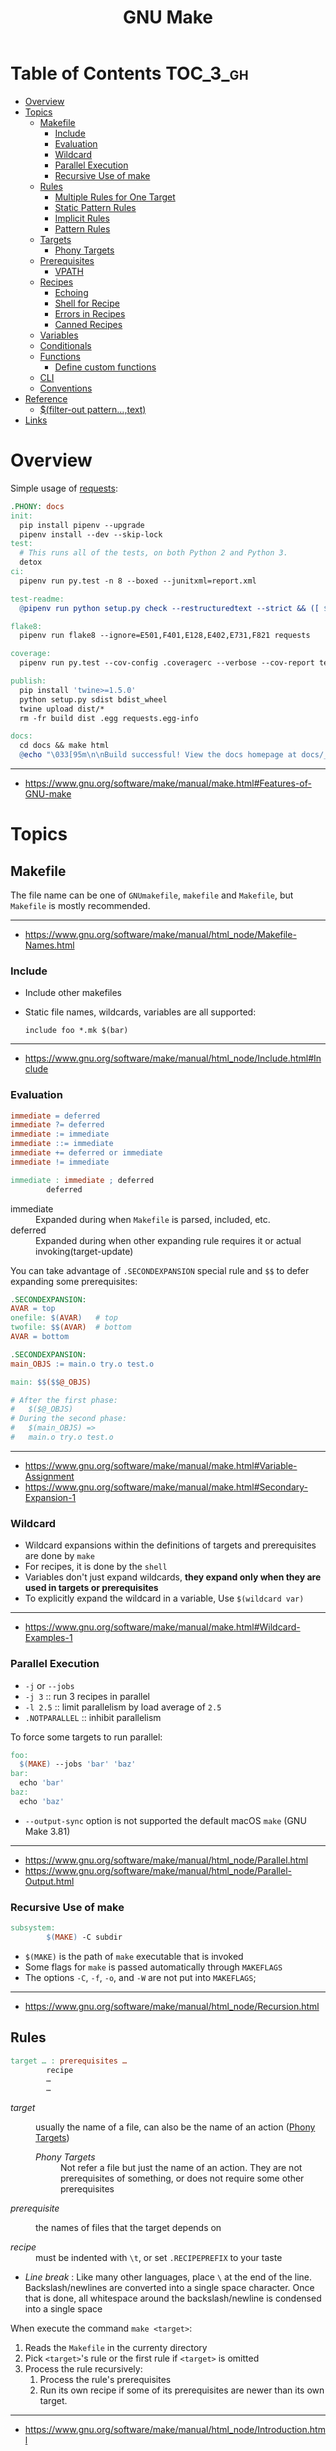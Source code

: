#+TITLE: GNU Make

* Table of Contents :TOC_3_gh:
- [[#overview][Overview]]
- [[#topics][Topics]]
  - [[#makefile][Makefile]]
    - [[#include][Include]]
    - [[#evaluation][Evaluation]]
    - [[#wildcard][Wildcard]]
    - [[#parallel-execution][Parallel Execution]]
    - [[#recursive-use-of-make][Recursive Use of make]]
  - [[#rules][Rules]]
    - [[#multiple-rules-for-one-target][Multiple Rules for One Target]]
    - [[#static-pattern-rules][Static Pattern Rules]]
    - [[#implicit-rules][Implicit Rules]]
    - [[#pattern-rules][Pattern Rules]]
  - [[#targets][Targets]]
    - [[#phony-targets][Phony Targets]]
  - [[#prerequisites][Prerequisites]]
    - [[#vpath][VPATH]]
  - [[#recipes][Recipes]]
    - [[#echoing][Echoing]]
    - [[#shell-for-recipe][Shell for Recipe]]
    - [[#errors-in-recipes][Errors in Recipes]]
    - [[#canned-recipes][Canned Recipes]]
  - [[#variables][Variables]]
  - [[#conditionals][Conditionals]]
  - [[#functions][Functions]]
    - [[#define-custom-functions][Define custom functions]]
  - [[#cli][CLI]]
  - [[#conventions][Conventions]]
- [[#reference][Reference]]
  - [[#filter-out-patterntext][$(filter-out pattern…,text)]]
- [[#links][Links]]

* Overview
Simple usage of [[https://github.com/requests/requests/blob/master/Makefile][requests]]:
#+BEGIN_SRC makefile
  .PHONY: docs
  init:
    pip install pipenv --upgrade
    pipenv install --dev --skip-lock
  test:
    # This runs all of the tests, on both Python 2 and Python 3.
    detox
  ci:
    pipenv run py.test -n 8 --boxed --junitxml=report.xml

  test-readme:
    @pipenv run python setup.py check --restructuredtext --strict && ([ $$? -eq 0 ] && echo "README.rst and HISTORY.rst ok") || echo "Invalid markup in README.rst or HISTORY.rst!"

  flake8:
    pipenv run flake8 --ignore=E501,F401,E128,E402,E731,F821 requests

  coverage:
    pipenv run py.test --cov-config .coveragerc --verbose --cov-report term --cov-report xml --cov=requests tests

  publish:
    pip install 'twine>=1.5.0'
    python setup.py sdist bdist_wheel
    twine upload dist/*
    rm -fr build dist .egg requests.egg-info

  docs:
    cd docs && make html
    @echo "\033[95m\n\nBuild successful! View the docs homepage at docs/_build/html/index.html.\n\033[0m"
#+END_SRC
-----
- https://www.gnu.org/software/make/manual/make.html#Features-of-GNU-make

* Topics
** Makefile
The file name can be one of ~GNUmakefile~, ~makefile~ and ~Makefile~, but
~Makefile~ is mostly recommended.
-----
- https://www.gnu.org/software/make/manual/html_node/Makefile-Names.html

*** Include
- Include other makefiles
- Static file names, wildcards, variables are all supported:
  : include foo *.mk $(bar)
-----
- https://www.gnu.org/software/make/manual/html_node/Include.html#Include

*** Evaluation
#+BEGIN_SRC makefile
  immediate = deferred
  immediate ?= deferred
  immediate := immediate
  immediate ::= immediate
  immediate += deferred or immediate
  immediate != immediate

  immediate : immediate ; deferred
          deferred
#+END_SRC
- immediate :: Expanded during when ~Makefile~ is parsed, included, etc.
- deferred  :: Expanded during when other expanding rule requires it or actual invoking(target-update)

You can take advantage of ~.SECONDEXPANSION~ special rule and ~$$~ to defer expanding some prerequisites:
#+BEGIN_SRC makefile
  .SECONDEXPANSION:
  AVAR = top
  onefile: $(AVAR)   # top
  twofile: $$(AVAR)  # bottom
  AVAR = bottom
#+END_SRC

#+BEGIN_SRC makefile
  .SECONDEXPANSION:
  main_OBJS := main.o try.o test.o

  main: $$($$@_OBJS)

  # After the first phase:
  #   $($@_OBJS) 
  # During the second phase:
  #   $(main_OBJS) =>
  #   main.o try.o test.o
#+END_SRC

-----
- https://www.gnu.org/software/make/manual/make.html#Variable-Assignment
- https://www.gnu.org/software/make/manual/make.html#Secondary-Expansion-1

*** Wildcard
- Wildcard expansions within the definitions of targets and prerequisites are done by ~make~
- For recipes, it is done by the ~shell~
- Variables don't just expand wildcards, *they expand only when they are used in targets or prerequisites*
- To explicitly expand the wildcard in a variable, Use ~$(wildcard var)~

-----
- https://www.gnu.org/software/make/manual/make.html#Wildcard-Examples-1

*** Parallel Execution
- ~-j~ or ~--jobs~
- ~-j 3~   :: run 3 recipes in parallel
- ~-l 2.5~ :: limit parallelism by load average of ~2.5~
- ~.NOTPARALLEL~ :: inhibit parallelism

To force some targets to run parallel:
#+BEGIN_SRC makefile
  foo:
    $(MAKE) --jobs 'bar' 'baz'
  bar:
    echo 'bar'
  baz:
    echo 'baz'
#+END_SRC

- ~--output-sync~ option is not supported the default macOS ~make~ (GNU Make 3.81)

-----
- https://www.gnu.org/software/make/manual/html_node/Parallel.html
- https://www.gnu.org/software/make/manual/html_node/Parallel-Output.html

*** Recursive Use of make
#+BEGIN_SRC makefile
  subsystem:
          $(MAKE) -C subdir
#+END_SRC
- ~$(MAKE)~ is the path of ~make~ executable that is invoked
- Some flags for ~make~ is passed automatically through ~MAKEFLAGS~
- The options ~-C~, ~-f~, ~-o~, and ~-W~ are not put into ~MAKEFLAGS~; 
-----
- https://www.gnu.org/software/make/manual/html_node/Recursion.html

** Rules
#+BEGIN_SRC makefile
  target … : prerequisites …
          recipe
          …
          …
#+END_SRC
- /target/ ::
  usually the name of a file, can also be the name of an action ([[https://www.gnu.org/software/make/manual/make.html#Phony-Targets][Phony Targets]])
  - /Phony Targets/ ::
    Not refer a file but just the name of an action.
    They are not prerequisites of something, or does not require some other prerequisites

- /prerequisite/ ::
  the names of files that the target depends on

- /recipe/ ::
  must be indented with ~\t~, or set ~.RECIPEPREFIX~ to your taste

- /Line break/ :
   Like many other languages, place ~\~ at the end of the line.
   Backslash/newlines are converted into a single space character.
   Once that is done, all whitespace around the backslash/newline is condensed into a single space

When execute the command ~make <target>~:
1. Reads the ~Makefile~ in the currenty directory
2. Pick ~<target>~'s rule or the first rule if ~<target>~ is omitted
3. Process the rule recursively:
   1. Process the rule's prerequisites
   2. Run its own recipe if some of its prerequisites are newer than its own target.

-----
- https://www.gnu.org/software/make/manual/html_node/Introduction.html

*** Multiple Rules for One Target
- All the prerequisites mentioned in all the rules are *merged* into one list
- There can only be one recipe to be executed for a file.
- When there are serverl recipes for a file, ~make~ uses the last one given and prints an error message.
-----
- https://www.gnu.org/software/make/manual/make.html#Multiple-Rules-for-One-Target

*** Static Pattern Rules
#+BEGIN_SRC makefile
  objects = foo.o bar.o

  all: $(objects)

  $(objects): %.o: %.c
          $(CC) -c $(CFLAGS) $< -o $@
#+END_SRC
- Each pattern normally contains the character ~%~ just once.
- ~$<~ is the automatic variable that hold the name matched by ~%~
- ~$@~ is the automatic variable that hold the name of the target

-----
- https://www.gnu.org/software/make/manual/make.html#Syntax-of-Static-Pattern-Rules

*** Implicit Rules
- Each implicit rule has a target pattern and prerequisite patterns
- There are built-in rules for common languages

#+BEGIN_SRC makefile
  x: y.o z.o
#+END_SRC

when x.c, y.c and z.c all exist will execute:
#+BEGIN_SRC shell
  cc -c x.c -o x.o
  cc -c y.c -o y.o
  cc -c z.c -o z.o
  cc x.o y.o z.o -o x
  rm -f x.o
  rm -f y.o
  rm -f z.o
#+END_SRC
-----
- https://www.gnu.org/software/make/manual/make.html#Using-Implicit-Rules
- https://www.gnu.org/software/make/manual/make.html#Catalogue-of-Rules
- https://www.gnu.org/software/make/manual/make.html#Variables-Used-by-Implicit-Rules
- https://www.gnu.org/software/make/manual/make.html#Implicit-Rule-Search-Algorithm

*** Pattern Rules
- A pattern rule contains the character ~%~ (exactly one of them) in the target

#+BEGIN_SRC makefile
  # Specifies how to make a file n.o, with another file n.c as its prerequisite,
  # provided that n.c exists or can be made.
  %.o : %.c ; recipe…
#+END_SRC
-----
- https://www.gnu.org/software/make/manual/make.html#Defining-and-Redefining-Pattern-Rules

** Targets
- There are special built-in target names to adjust ~make~ behaviors
-----
- https://www.gnu.org/software/make/manual/make.html#Special-Targets

*** Phony Targets
- Prevent the name collision between files and actions
- Prevent rules from not being treated as a implicit rule.

#+BEGIN_SRC makefile
  .PHONY: clean
  clean:
          rm *.o temp
#+END_SRC

#+BEGIN_SRC makefile
  SUBDIRS = foo bar baz

  .PHONY: subdirs $(SUBDIRS)

  subdirs: $(SUBDIRS)

  $(SUBDIRS):
          $(MAKE) -C $@

  foo: baz
#+END_SRC
-----
- https://www.gnu.org/software/make/manual/make.html#Phony-Targets-1

** Prerequisites
- Normal ::
  Just a usual thing
- Order-only ::
  Placed after ~|~, just specify the dependency, but not triggers the target even if it's newer.

#+BEGIN_SRC makefile
  a: b
      touch a
  b: c
      touch b
  c:
      touch c
  x: | y
      touch x
  y: | z
      touch y
  z:
      touch z
#+END_SRC

#+BEGIN_EXAMPLE
  $ make a
  touch c
  touch b
  touch a
  $ make x
  touch z
  touch y
  touch x
  $ make a
  make: `a' is up to date.
  $ make x
  make: `x' is up to date.
  $ touch c
  $ make a
  touch b
  touch a
  $ touch z
  $ make x
  make: `x' is up to date.
  $ rm c
  $ make a
  touch c
  touch b
  touch a
  $ rm z
  $ make x
  touch z
#+END_EXAMPLE
-----
- https://www.gnu.org/software/make/manual/make.html#Types-of-Prerequisites
- https://stackoverflow.com/questions/24821611/order-only-prerequisites-not-working-correctly-in-gnu-make

*** VPATH
#+BEGIN_SRC makefile
  # 'src' and '../headers' are searched for all prerequisites
  VPATH = src:../headers
#+END_SRC

#+BEGIN_SRC makefile
  vpath %.c foo
  vpath %   blish
  vpath %.c bar

  vpath %.c # clear out for %.c
  vpath     # clear out for all
#+END_SRC
-----
- https://www.gnu.org/software/make/manual/make.html#VPATH_003a-Search-Path-for-All-Prerequisites 

** Recipes
*** Echoing
- Recipe lines are echoed by default
- When a line starts with ~@~, the echoing of that line is suppressed.
- The ~@~ is discarded before the line is passed to the shell.
#+BEGIN_SRC makefile
  @echo About to make distribution files
#+END_SRC
-----
- https://www.gnu.org/software/make/manual/make.html#Recipe-Echoing

*** Shell for Recipe
- ~SHELL = <path-to-shell>~
- ~.SHELLFLAGS = <flags>~
- ~.ONESHELL:~ to do all invokations in a shell
- Unlike most variables, the variable ~SHELL~ is never set from the environment.

-----
- https://www.gnu.org/software/make/manual/make.html#Using-One-Shell
- https://www.gnu.org/software/make/manual/make.html#Choosing-the-Shell-1

*** Errors in Recipes
#+BEGIN_SRC makefile
  clean:
          -rm -f *.o
#+END_SRC
- To ignore errors in a recipe line, write a ~-~ at the beginning of the line’s text
-----
- https://www.gnu.org/software/make/manual/make.html#Errors-in-Recipes

*** Canned Recipes
When the same sequence of commands is useful in making various targets:
#+BEGIN_SRC makefile
  define run-yacc =
  yacc $(firstword $^)
  mv y.tab.c $@
  endef

  foo.c : foo.y
          $(run-yacc)
#+END_SRC

** Variables
- Variable names like ~.UPPERCASE~ may be given special meaning in future versions of make.
- Variable names are *case-sensitive*
- It is traditional to use upper case letters in variable names
- It is recommended to use *lower case letters* for variable names that serve *internal purposes in the makefile*
- Every environment variable that ~make~ sees *when it starts up is transformed into* a ~make~ variable with the same name and value.
- *Explicit assignments will override the variables from environment.*
- When ~make~ runs a recipe, variables defined in the ~Makefile~ are placed into the environment of each shell.

#+BEGIN_SRC makefile
  # recursively expanded variable
  # -----------------------------
  foo = $(bar)
  bar = $(ugh)
  ugh = Huh?

  all:;echo $(foo)  # prints 'Huh?', by recursive expansion
#+END_SRC

#+BEGIN_SRC makefile
  # simply expanded variable
  # ------------------------
  # For GNU make, '::=' is equivalent to ':='
  # POSIX standard only supports '::='

  x := foo
  y := $(x) bar  # evaluated right away
  x := later

  all:
    echo $(y)  # prints 'foo bar'
    echo $(x)  # prints 'later'
#+END_SRC

#+BEGIN_SRC makefile
  foo := a.o b.o c.o
  bar := $(foo:.o=.c)    # substitution
  bar := $(foo:%.o=%.c)  # same as above
#+END_SRC

#+BEGIN_SRC makefile
  # like setdefulat
  FOO ?= bar  # set a value only if it’s not already set

  # Equivalent to above
  ifeq ($(origin FOO), undefined)
    FOO = bar
  endif
#+END_SRC
- [[https://www.gnu.org/software/make/manual/html_node/Origin-Function.html#Origin-Function][$(origin variable)]] :: tell the source of the variable, like ~undefined~, ~environment~, ~default~, etc.

#+BEGIN_SRC makefile
  # Set the ouptut of a shell execution to the variable
  hash != printf '\043'
  file_list != find . -name '*.c'

  # Equivalent to above
  hash := $(shell printf '\043')
  var := $(shell find . -name "*.c")
#+END_SRC

#+BEGIN_SRC makefile
  objects += another.o

  # Equivalent to above
  objects := $(objects) another.o
#+END_SRC

#+BEGIN_SRC makefile
  # Target specific variable, wil be inherited by dependent targets
  prog : CFLAGS = -g
  prog : prog.o foo.o bar.o

  EXTRA_CFLAGS =

  prog: private EXTRA_CFLAGS = -L/usr/local/lib  # not inherited
  prog: a.o b.o
#+END_SRC

-----
- https://www.gnu.org/software/make/manual/make.html#How-to-Use-Variables
- https://www.gnu.org/software/make/manual/html_node/Flavors.html#Flavors
- https://www.gnu.org/software/make/manual/make.html#Other-Special-Variables
- https://www.gnu.org/software/make/manual/make.html#Automatic-Variables-1
- https://www.gnu.org/software/make/manual/html_node/Target_002dspecific.html

** Conditionals
#+BEGIN_SRC makefile
  libs_for_gcc = -lgnu
  normal_libs =

  foo: $(objects)
  ifeq ($(CC),gcc)
          $(CC) -o foo $(objects) $(libs_for_gcc)
  else
          $(CC) -o foo $(objects) $(normal_libs)
  endif
#+END_SRC
-----
- https://www.gnu.org/software/make/manual/make.html#Conditional-Parts-of-Makefiles

** Functions
#+BEGIN_SRC makefile
  $(function arguments)
#+END_SRC
-----
- https://www.gnu.org/software/make/manual/html_node/Functions.html#Functions

*** Define custom functions
- There is no explicit function definition, but it can be mimicked using [[https://www.gnu.org/software/make/manual/html_node/Multi_002dLine.html#Multi_002dLine][define]] directive along with [[https://www.gnu.org/software/make/manual/html_node/Call-Function.html#Call-Function][$(call variable,param,param,…)]]

#+BEGIN_SRC makefile
  define foo
  echo $(1)
  endef

  bar:
      @$(call foo,'Hello World!')
#+END_SRC

** CLI
-----
- https://www.gnu.org/software/make/manual/make.html#How-to-Run-make
- https://www.gnu.org/software/make/manual/make.html#Summary-of-Options

** Conventions
- Every Makefile should contain this line:
  : SHELL = /bin/sh
-----
- https://www.gnu.org/software/make/manual/make.html#General-Conventions-for-Makefiles

* Reference
** [[https://www.gnu.org/software/make/manual/html_node/Text-Functions.html][$(filter-out pattern…,text)]]
#+BEGIN_SRC makefile
  objects=main1.o foo.o main2.o bar.o
  mains=main1.o main2.o
  $(filter-out $(mains),$(objects)) # foo.o bar.o
#+END_SRC

* Links
- https://www.gnu.org/software/make/manual/make.html
